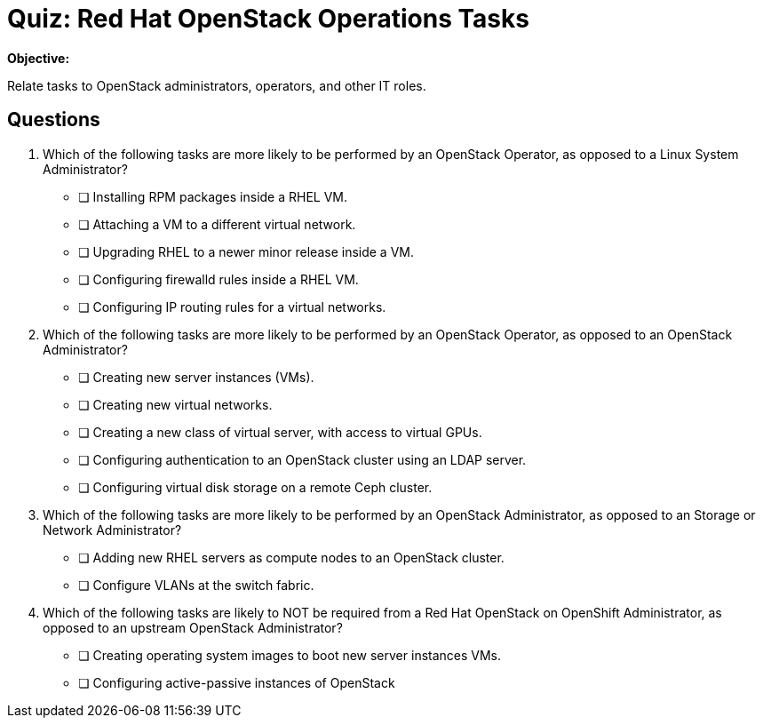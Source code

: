 = Quiz: Red Hat OpenStack Operations Tasks

*Objective:* 

Relate tasks to OpenStack administrators, operators, and other IT roles.

== Questions

// This quiz could include a matching or drag-and-drop portion but we cannot do that on Antora. :-(

// Crap, Antora breaks questin numbering if there are comments >:-(

// Q1: Even if a learner is not well versed in Linux system administration (which is a prerequisite for this course!) they should be able to get the clues from "inside a VM".

// Q2: Taking care to not include OpenStack jargon that might be unknown from learners, such as "provider networks".
// Learners should be able to figure out the right answers from scope of entire cluster and external to a cluster vs internal to a cluster (virtual servers and networks)

// Q3: I'm having a hard time figuring out appropriate answers to this question.

// Q4: Guess the next question fits the OpenStack-Admin-1 better than this course.
// But I want something that ties back to the previous section and the product vs upstream.
// This may also need knowledge of openstack services, which we didn't introduce yet.

1. Which of the following tasks are more likely to be performed by an OpenStack Operator, as opposed to a Linux System Administrator?

* [ ] Installing RPM packages inside a RHEL VM.
* [ ] Attaching a VM to a different virtual network.
* [ ] Upgrading RHEL to a newer minor release inside a VM.
* [ ] Configuring firewalld rules inside a RHEL VM.
* [ ] Configuring IP routing rules for a virtual networks.

2. Which of the following tasks are more likely to be performed by an OpenStack Operator, as opposed to an OpenStack Administrator?

* [ ] Creating new server instances (VMs).
* [ ] Creating new virtual networks.
* [ ] Creating a new class of virtual server, with access to virtual GPUs.
* [ ] Configuring authentication to an OpenStack cluster using an LDAP server.
* [ ] Configuring virtual disk storage on a remote Ceph cluster.

3. Which of the following tasks are more likely to be performed by an OpenStack Administrator, as opposed to an Storage or Network Administrator?

* [ ] Adding new RHEL servers as compute nodes to an OpenStack cluster.
* [ ] Configure VLANs at the switch fabric.

4. Which of the following tasks are likely to NOT be required from a Red Hat OpenStack on OpenShift Administrator, as opposed to an upstream OpenStack Administrator?

* [ ] Creating operating system images to boot new server instances VMs.
* [ ] Configuring active-passive instances of OpenStack
